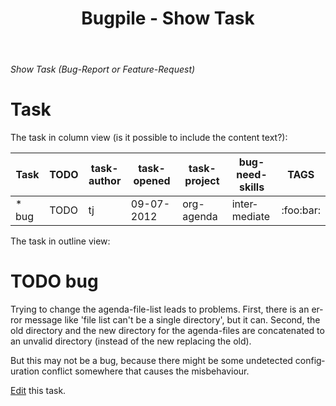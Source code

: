 #+OPTIONS:    H:nil num:nil toc:nil \n:nil @:t ::t |:t ^:{} -:t f:t *:t TeX:t LaTeX:t skip:nil d:(HIDE) tags:not-in-toc
#+OPTIONS:    author:nil email:nil creator:nil timestamp:nil
#+STARTUP:    align fold nodlcheck hidestars oddeven lognotestate hideblocks
#+SEQ_TODO:   TODO(t) INPROGRESS(i) WAITING(w@) | DONE(d) CANCELED(c@)
#+TAGS:       Write(w) Update(u) Fix(f) Check(c) noexport(n)
#+TITLE:      Bugpile - Show Task
#+AUTHOR:     Thorsten Jolitz
#+EMAIL:      tj[at]data-driven[dot]de
#+LANGUAGE:   en
#+STYLE:      <style type="text/css">#outline-container-introduction{ clear:both; }</style>
# #+LINK_UP:  http://orgmode.org/worg/org-faq.html
#+LINK_HOME:  http://orgmode.org/worg/
#+EXPORT_EXCLUDE_TAGS: noexport


# #+name: banner
# #+begin_html
#   <div id="subtitle" style="float: center; text-align: center;">
#   <p>
#   Org Mode info-page for GNU's application to  <a href="http://www.google-melange.com/gsoc/homepage/google/gsoc2012">GSoC 2012</a>
#   </p>
#   <p>
#   <a
#   href="http://www.google-melange.com/gsoc/homepage/google/gsoc2012"/>
# <img src="../../images/gsoc/2012/beach-books-beer-60pc.png"  alt="Beach, Books
#   and Beer"/>
#   </a>
#   </p>
#   </div>
# #+end_html

/Show Task (Bug-Report or Feature-Request)/

* Task  
  :PROPERTIES:
  :ID:       e704e837-62f8-485d-8532-9ca0b6a04ad0
  :END:

The task in column view (is it possible to include the content text?):

#+BEGIN: columnview :hlines 1 :id 2f822a1e-4bb4-43be-bec4-b0c5caaa42a5
| Task  | TODO | task-author | task-opened | task-project | bug-need-skills | TAGS      |
|-------+------+-------------+-------------+--------------+-----------------+-----------|
| * bug | TODO | tj          |  09-07-2012 | org-agenda   | intermediate    | :foo:bar: |
#+END:


The task in outline view:

#+BEGIN: bugpile-view-show-task :hlines 1 :id 2f822a1e-4bb4-43be-bec4-b0c5caaa42a5
* TODO bug
  :PROPERTIES:
  :COLUMNS:  %40ITEM(Task) %TODO %task-author %task-opened %task-project %bug-need-skills %TAGS
  :object-foo:
  :html-form: iorg-controller-edit-handler
  :html-button-value: submit
  :task-author: tj
  :task-closed: nil
  :task-opened: 09-07-2012
  :task-reopened: nil
  :task-assigned-to: nil
  :task-project: org-agenda
  :bug-is-upstream: no
  :bug-need-skills: intermediate
  :ID:       2f822a1e-4bb4-43be-bec4-b0c5caaa42a5
  :EXPORT_OPTIONS: d:t
  :END:

Trying to change the agenda-file-list leads to problems. First, there
is an error message like 'file list can't be a single directory', but
it can. Second, the old directory and the new directory for the
agenda-files are concatenated to an unvalid directory (instead of the
new replacing the old).

But this may not be a bug, because there might be some undetected
configuration conflict somewhere that causes the misbehaviour.  

#+END:

[[http://localhost:8008/edit-task][Edit]] this task.

